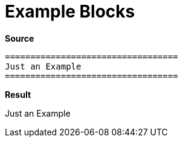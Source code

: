 // SYNTAX TEST "Packages/Asciidoctor/Syntaxes/Asciidoctor.sublime-syntax"
= Example Blocks
// *****************************************************************************
// *                                                                           *
// *                           Example Blocks Tests                            *
// *                                                                           *
// *****************************************************************************

[.big.red]*Source*

[source,asciidoc]
......................................
==================================
Just an Example
==================================
......................................


[.big.red]*Result*

==================================
// <-^^^^^^^^^^^^^^^^^^^^^^^^^^^^^ meta.block.example.content
// <-^^^^^^^^^^^^^^^^^^^^^^^^^^^^^ constant.delimiter.example.begin
Just an Example
// <-^^^^^^^^^^  meta.block.example.content
// <-^^^^^^^^^^  string.unquoted.block.example
==================================
// <-^^^^^^^^^^^^^^^^^^^^^^^^^^^^^ constant.delimiter.example.end

// EOF //
